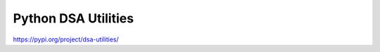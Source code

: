 Python DSA Utilities
===========================
https://pypi.org/project/dsa-utilities/

.. code-block:: python
  pip install dsa-utilities
